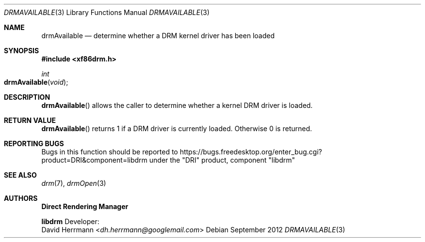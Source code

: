 .\" automatically generated with docbook2mdoc drmAvailable.xml
.Dd September 2012
.Dt DRMAVAILABLE 3
.Os
.Sh NAME
.Nm drmAvailable
.Nd determine whether a DRM kernel driver has been loaded
.Sh SYNOPSIS
.Fd #include <xf86drm.h>
.Ft int
.Fo drmAvailable
.Fa void
.Fc
.Sh DESCRIPTION
.Fn drmAvailable
allows the caller to determine
whether a kernel DRM driver is loaded.
.Sh RETURN VALUE
.Fn drmAvailable
returns 1 if a DRM driver is
currently loaded.
Otherwise 0 is returned.
.Sh REPORTING BUGS
Bugs in this function should be reported to
https://bugs.freedesktop.org/enter_bug.cgi?product=DRI&component=libdrm
under the "DRI" product, component "libdrm"
.Sh SEE ALSO
.Xr drm 7 ,
.Xr drmOpen 3
.Sh AUTHORS
.An -nosplit
.Sy Direct Rendering Manager
.Pp
.Sy libdrm
.An -split
Developer:
.An David Herrmann Aq Mt dh.herrmann@googlemail.com
